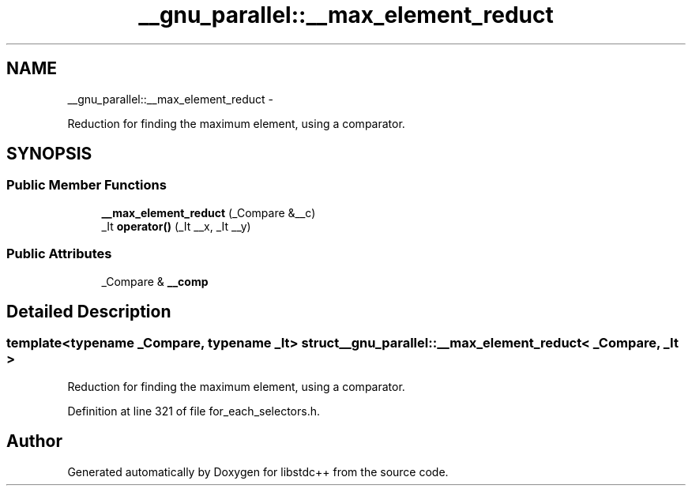 .TH "__gnu_parallel::__max_element_reduct" 3 "Sun Oct 10 2010" "libstdc++" \" -*- nroff -*-
.ad l
.nh
.SH NAME
__gnu_parallel::__max_element_reduct \- 
.PP
Reduction for finding the maximum element, using a comparator.  

.SH SYNOPSIS
.br
.PP
.SS "Public Member Functions"

.in +1c
.ti -1c
.RI "\fB__max_element_reduct\fP (_Compare &__c)"
.br
.ti -1c
.RI "_It \fBoperator()\fP (_It __x, _It __y)"
.br
.in -1c
.SS "Public Attributes"

.in +1c
.ti -1c
.RI "_Compare & \fB__comp\fP"
.br
.in -1c
.SH "Detailed Description"
.PP 

.SS "template<typename _Compare, typename _It> struct __gnu_parallel::__max_element_reduct< _Compare, _It >"
Reduction for finding the maximum element, using a comparator. 
.PP
Definition at line 321 of file for_each_selectors.h.

.SH "Author"
.PP 
Generated automatically by Doxygen for libstdc++ from the source code.
